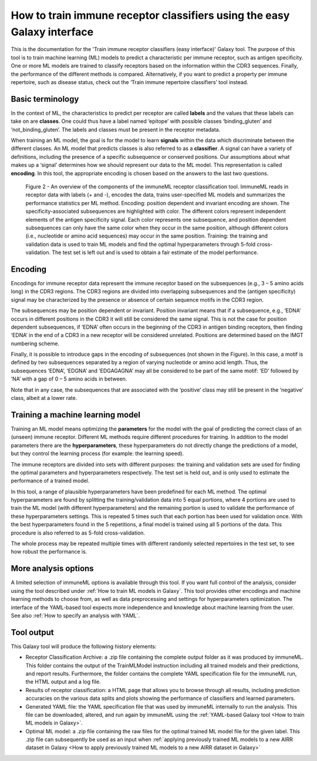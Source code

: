 How to train immune receptor classifiers using the easy Galaxy interface
===========================================================================

This is the documentation for the 'Train immune receptor classifiers (easy interface)' Galaxy tool.
The purpose of this tool is to train machine learning (ML) models to predict a characteristic per immune receptor, such as
antigen specificity. One or more ML models are trained to classify receptors based on the information within the CDR3 sequences. Finally, the performance
of the different methods is compared.
Alternatively, if you want to predict a property per immune repertoire, such as disease status, check out the ‘Train immune repertoire classifiers’ tool instead.

Basic terminology
-----------------

In the context of ML, the characteristics to predict per receptor are called **labels** and the values that these labels can
take on are **classes**. One could thus have a label named ‘epitope’ with possible classes ‘binding_gluten’ and ‘not_binding_gluten’.
The labels and classes must be present in the receptor metadata.

When training an ML model, the goal is for the model to learn **signals** within the data which discriminate between the different
classes. An ML model that predicts classes is also referred to as a **classifier**. A signal can have a variety of definitions,
including the presence of a specific subsequence or conserved positions. Our assumptions about what makes up a ‘signal’
determines how we should represent our data to the ML model. This representation is called **encoding**. In this tool, the
appropriate encoding is chosen based on the answers to the last two questions.

.. figure:: ../_static/images/receptor_classification_overview.png
  :width: 70%

  Figure 2 - An overview of the components of the immuneML receptor classification tool.
  ImmuneML reads in receptor data with labels (+ and -), encodes the data, trains user-specified ML models and summarizes
  the performance statistics per ML method.
  Encoding: position dependent and invariant encoding are shown. The specificity-associated subsequences are highlighted
  with color. The different colors represent independent elements of the antigen specificity signal. Each color represents
  one subsequence, and position dependent subsequences can only have the same color when they occur in the same position,
  although different colors (i.e., nucleotide or amino acid sequences) may occur in the same position.
  Training: the training and validation data is used to train ML models and find the optimal hyperparameters through
  5-fold cross-validation. The test set is left out and is used to obtain a fair estimate of the model performance.


Encoding
---------

Encodings for immune receptor data represent the immune receptor based on the subsequences (e.g., 3 – 5 amino acids long)
in the CDR3 regions. The CDR3 regions are divided into overlapping subsequences and the (antigen specificity)
signal may be characterized by the presence or absence of certain sequence motifs in the CDR3 region.

The subsequences may be position dependent or invariant. Position invariant means that if a subsequence, e.g.,
‘EDNA’ occurs in different positions in the CDR3 it will still be considered the same signal. This is not the case for
position dependent subsequences, if ‘EDNA’ often occurs in the beginning of the CDR3 in antigen binding receptors,
then finding ‘EDNA’ in the end of a CDR3 in a new receptor will be considered unrelated. Positions are determined based
on the IMGT numbering scheme.

Finally, it is possible to introduce gaps in the encoding of subsequences (not shown in the Figure). In this case, a
motif is defined by two subsequences separated by a region of varying nucleotide or amino acid length. Thus, the
subsequences ‘EDNA’, ‘EDGNA’ and ‘EDGAGAGNA’ may all be considered to be part of the same motif: ‘ED’ followed by ‘NA’
with a gap of 0 – 5 amino acids in between.

Note that in any case, the subsequences that are associated with the ‘positive’ class may still be present in the ‘negative’
class, albeit at a lower rate.

Training a machine learning model
----------------------------------

Training an ML model means optimizing the **parameters** for the model with the goal of predicting the correct class of an (unseen) immune receptor.
Different ML methods require different procedures for training. In addition to the model parameters there are the **hyperparameters**, these
hyperparameters do not directly change the predictions of a model, but they control the learning process (for example: the learning speed).

The immune receptors are divided into sets with different purposes: the training and validation sets are used for finding the optimal parameters
and hyperparameters respectively. The test set is held out, and is only used to estimate the performance of a trained model.

In this tool, a range of plausible hyperparameters have been predefined for each ML method. The optimal hyperparameters are found by splitting the
training/validation data into 5 equal portions, where 4 portions are used to train the ML model (with different hyperparameters) and the remaining
portion is used to validate the performance of these hyperparameters settings. This is repeated 5 times such that each portion has been used for
validation once. With the best hyperparameters found in the 5 repetitions, a final model is trained using all 5 portions of the data. This procedure
is also referred to as 5-fold cross-validation.

The whole process may be repeated multiple times with different randomly selected repertoires in the test set, to see how robust the performance is.

More analysis options
----------------------

A limited selection of immuneML options is available through this tool. If you want full control of the analysis, consider using the tool described under
:ref:`How to train ML models in Galaxy`. This tool provides other encodings and machine learning methods to choose from, as well as
data preprocessing and settings for hyperparameters optimization. The interface of the YAML-based tool expects more independence and knowledge about
machine learning from the user. See also :ref:`How to specify an analysis with YAML`.


Tool output
---------------------------------------------
This Galaxy tool will produce the following history elements:

- Receptor Classification Archive: a .zip file containing the complete output folder as it was produced by immuneML. This folder
  contains the output of the TrainMLModel instruction including all trained models and their predictions, and report results.
  Furthermore, the folder contains the complete YAML specification file for the immuneML run, the HTML output and a log file.

- Results of receptor classification: a HTML page that allows you to browse through all results, including prediction accuracies on
  the various data splits and plots showing the performance of classifiers and learned parameters.

- Generated YAML file: the YAML specification file that was used by immuneML internally to run the analysis. This file can be
  downloaded, altered, and run again by immuneML using the :ref:`YAML-based Galaxy tool <How to train ML models in Galaxy>`.

- Optimal ML model: a .zip file containing the raw files for the optimal trained ML model file for the given label.
  This .zip file can subsequently be used as an input when :ref:`applying previously trained ML models to a new AIRR dataset in Galaxy <How to apply previously trained ML models to a new AIRR dataset in Galaxy>`

